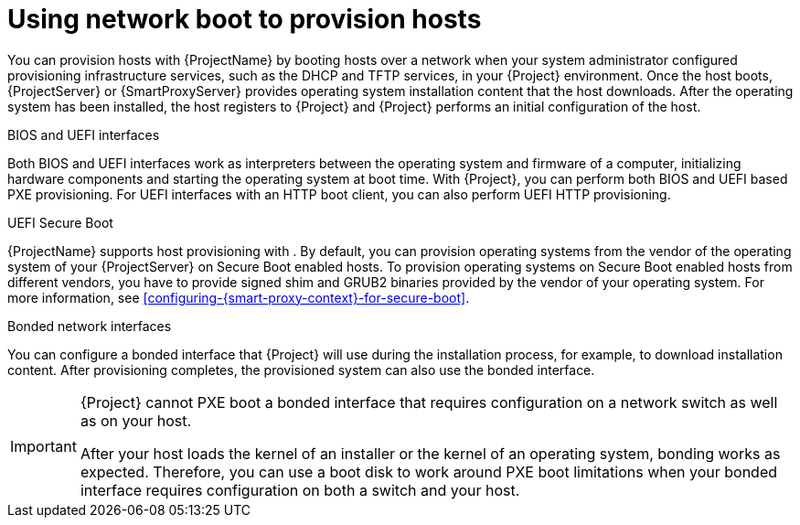 :_mod-docs-content-type: CONCEPT

[id="using-network-boot-to-provision-hosts"]
= Using network boot to provision hosts

You can provision hosts with {ProjectName} by booting hosts over a network when your system administrator configured provisioning infrastructure services, such as the DHCP and TFTP services, in your {Project} environment.
Once the host boots, {ProjectServer} or {SmartProxyServer} provides operating system installation content that the host downloads.
After the operating system has been installed, the host registers to {Project} and {Project} performs an initial configuration of the host.

.BIOS and UEFI interfaces
Both BIOS and UEFI interfaces work as interpreters between the operating system and firmware of a computer, initializing hardware components and starting the operating system at boot time.
With {Project}, you can perform both BIOS and UEFI based PXE provisioning.
For UEFI interfaces with an HTTP boot client, you can also perform UEFI HTTP provisioning.

.UEFI Secure Boot
{ProjectName} supports host provisioning with .
ifdef::satellite[]
By default, you can provision the same RHEL version as your {ProjectServer} on Secure Boot enabled hosts.
To provision other versions of {RHEL}, you have to provide signed shim and GRUB2 binaries of those RHEL versions.
endif::[]
ifndef::satellite[]
By default, you can provision operating systems from the vendor of the operating system of your {ProjectServer} on Secure Boot enabled hosts.
To provision operating systems on Secure Boot enabled hosts from different vendors, you have to provide signed shim and GRUB2 binaries provided by the vendor of your operating system.
endif::[]
ifndef::orcharhino,satellite[]
For more information, see xref:configuring-{smart-proxy-context}-for-secure-boot[].
endif::[]

.Bonded network interfaces
You can configure a bonded interface that {Project} will use during the installation process, for example, to download installation content.
After provisioning completes, the provisioned system can also use the bonded interface.

[IMPORTANT]
====
{Project} cannot PXE boot a bonded interface that requires configuration on a network switch as well as on your host.

After your host loads the kernel of an installer or the kernel of an operating system, bonding works as expected.
Therefore, you can use a boot disk to work around PXE boot limitations when your bonded interface requires configuration on both a switch and your host.
====
